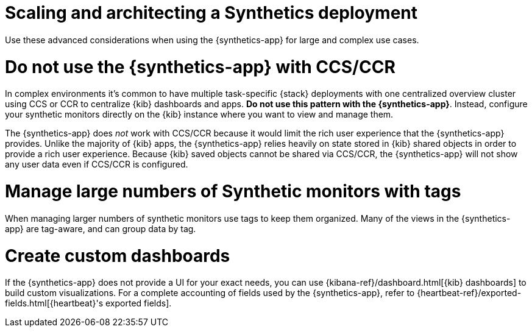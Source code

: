 [[synthetics-scaling-and-architecting]]
= Scaling and architecting a Synthetics deployment

Use these advanced considerations when using the {synthetics-app}
for large and complex use cases.

[discrete]
[[synthetics-no-ccs-ccr]]
= Do not use the {synthetics-app} with CCS/CCR

In complex environments it's common to have multiple task-specific {stack}
deployments with one  centralized overview cluster using CCS or CCR to centralize {kib}
dashboards and apps. *Do not use this pattern with the {synthetics-app}*.
Instead, configure your synthetic monitors directly on the {kib} instance where you
want to view and manage them.

The {synthetics-app} does _not_ work with CCS/CCR because it would limit the rich
user experience that the {synthetics-app} provides.
Unlike the majority of {kib} apps, the {synthetics-app} relies heavily on state stored
in {kib} shared objects in order to provide a rich user experience.
Because {kib} saved objects cannot be shared via CCS/CCR, the {synthetics-app}
will not show any user data even if CCS/CCR is configured.

[discrete]
[[synthetics-tagging]]
= Manage large numbers of Synthetic monitors with tags

When managing larger numbers of synthetic monitors use tags to keep them organized.
Many of the views in the {synthetics-app} are tag-aware, and can group data by tag. 

[discrete]
[[synthetics-custom-dashboards]]
= Create custom dashboards

If the {synthetics-app} does not provide a UI for your exact needs, you can use 
{kibana-ref}/dashboard.html[{kib} dashboards] to build custom visualizations.
For a complete accounting of fields used by the {synthetics-app}, refer to
{heartbeat-ref}/exported-fields.html[{heartbeat}'s exported fields].